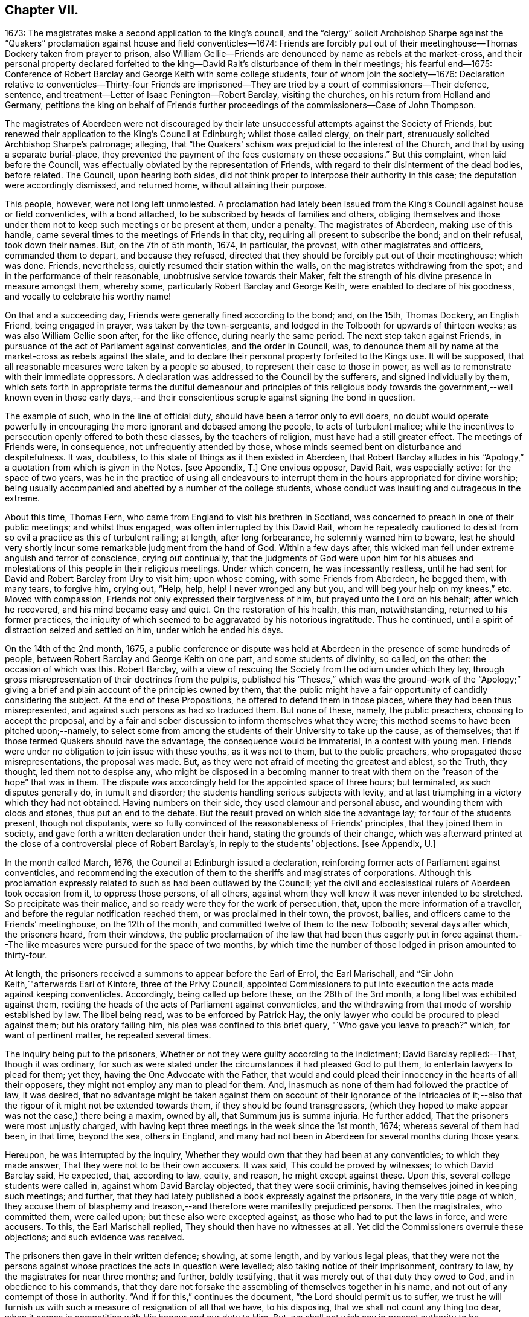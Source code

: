 == Chapter VII.

1673: The magistrates make a second application to the king`'s council,
and the "`clergy`" solicit Archbishop Sharpe against the "`Quakers`"
proclamation against house and field conventicles--1674:
Friends are forcibly put out of their meetinghouse--Thomas
Dockery taken from prayer to prison,
also William Gellie--Friends are denounced by name as rebels at the market-cross,
and their personal property declared forfeited to the king--David
Rait`'s disturbance of them in their meetings;
his fearful end--1675:
Conference of Robert Barclay and George Keith with some college students,
four of whom join the society--1676:
Declaration relative to conventicles--Thirty-four Friends are imprisoned--They
are tried by a court of commissioners--Their defence,
sentence, and treatment--Letter of Isaac Penington--Robert Barclay,
visiting the churches, on his return from Holland and Germany,
petitions the king on behalf of Friends further proceedings
of the commissioners--Case of John Thompson.

The magistrates of Aberdeen were not discouraged by their
late unsuccessful attempts against the Society of Friends,
but renewed their application to the King`'s Council at Edinburgh;
whilst those called clergy, on their part,
strenuously solicited Archbishop Sharpe`'s patronage; alleging,
that "`the Quakers`' schism was prejudicial to the interest of the Church,
and that by using a separate burial-place,
they prevented the payment of the fees customary on these occasions.`"
But this complaint, when laid before the Council,
was effectually obviated by the representation of Friends,
with regard to their disinterment of the dead bodies, before related.
The Council, upon hearing both sides,
did not think proper to interpose their authority in this case;
the deputation were accordingly dismissed, and returned home,
without attaining their purpose.

This people, however, were not long left unmolested.
A proclamation had lately been issued from the King`'s
Council against house or field conventicles,
with a bond attached, to be subscribed by heads of families and others,
obliging themselves and those under them not to keep such meetings or be present at them,
under a penalty.
The magistrates of Aberdeen, making use of this handle,
came several times to the meetings of Friends in that city,
requiring all present to subscribe the bond; and on their refusal, took down their names.
But, on the 7th of 5th month, 1674, in particular, the provost,
with other magistrates and officers, commanded them to depart, and because they refused,
directed that they should be forcibly put out of their meetinghouse; which was done.
Friends, nevertheless, quietly resumed their station within the walls,
on the magistrates withdrawing from the spot; and in the performance of their reasonable,
unobtrusive service towards their Maker,
felt the strength of his divine presence in measure amongst them, whereby some,
particularly Robert Barclay and George Keith, were enabled to declare of his goodness,
and vocally to celebrate his worthy name!

On that and a succeeding day, Friends were generally fined according to the bond; and,
on the 15th, Thomas Dockery, an English Friend, being engaged in prayer,
was taken by the town-sergeants,
and lodged in the Tolbooth for upwards of thirteen weeks;
as was also William Gellie soon after, for the like offence,
during nearly the same period.
The next step taken against Friends,
in pursuance of the act of Parliament against conventicles, and the order in Council,
was, to denounce them all by name at the market-cross as rebels against the state,
and to declare their personal property forfeited to the Kings use.
It will be supposed, that all reasonable measures were taken by a people so abused,
to represent their case to those in power,
as well as to remonstrate with their immediate oppressors.
A declaration was addressed to the Council by the sufferers,
and signed individually by them,
which sets forth in appropriate terms the dutiful demeanour and principles of
this religious body towards the government,--well known even in those early days,--and
their conscientious scruple against signing the bond in question.

The example of such, who in the line of official duty,
should have been a terror only to evil doers,
no doubt would operate powerfully in encouraging
the more ignorant and debased among the people,
to acts of turbulent malice;
while the incentives to persecution openly offered to both these classes,
by the teachers of religion, must have had a still greater effect.
The meetings of Friends were, in consequence, not unfrequently attended by those,
whose minds seemed bent on disturbance and despitefulness.
It was, doubtless, to this state of things as it then existed in Aberdeen,
that Robert Barclay alludes in his "`Apology,`" a
quotation from which is given in the Notes.
+++[+++see Appendix, T.]
One envious opposer, David Rait, was especially active: for the space of two years,
was he in the practice of using all endeavours to interrupt
them in the hours appropriated for divine worship;
being usually accompanied and abetted by a number of the college students,
whose conduct was insulting and outrageous in the extreme.

About this time, Thomas Fern, who came from England to visit his brethren in Scotland,
was concerned to preach in one of their public meetings; and whilst thus engaged,
was often interrupted by this David Rait,
whom he repeatedly cautioned to desist from so evil
a practice as this of turbulent railing;
at length, after long forbearance, he solemnly warned him to beware,
lest he should very shortly incur some remarkable judgment from the hand of God.
Within a few days after,
this wicked man fell under extreme anguish and terror of conscience,
crying out continually,
that the judgments of God were upon him for his abuses and
molestations of this people in their religious meetings.
Under which concern, he was incessantly restless,
until he had sent for David and Robert Barclay from Ury to visit him; upon whose coming,
with some Friends from Aberdeen, he begged them, with many tears, to forgive him,
crying out, "`Help, help, help!
I never wronged any but you, and will beg your help on my knees,`" etc.
Moved with compassion, Friends not only expressed their forgiveness of him,
but prayed unto the Lord on his behalf; after which he recovered,
and his mind became easy and quiet.
On the restoration of his health, this man, notwithstanding,
returned to his former practices,
the iniquity of which seemed to be aggravated by his notorious ingratitude.
Thus he continued, until a spirit of distraction seized and settled on him,
under which he ended his days.

On the 14th of the 2nd month, 1675,
a public conference or dispute was held at Aberdeen
in the presence of some hundreds of people,
between Robert Barclay and George Keith on one part, and some students of divinity,
so called, on the other: the occasion of which was this.
Robert Barclay, with a view of rescuing the Society from the odium under which they lay,
through gross misrepresentation of their doctrines from the pulpits,
published his "`Theses,`" which was the ground-work of the "`Apology;`"
giving a brief and plain account of the principles owned by them,
that the public might have a fair opportunity of candidly considering the subject.
At the end of these Propositions, he offered to defend them in those places,
where they had been thus misrepresented,
and against such persons as had so traduced them.
But none of these, namely, the public preachers, choosing to accept the proposal,
and by a fair and sober discussion to inform themselves what they were;
this method seems to have been pitched upon;--namely,
to select some from among the students of their University to take up the cause,
as of themselves; that if those termed Quakers should have the advantage,
the consequence would be immaterial, in a contest with young men.
Friends were under no obligation to join issue with these youths, as it was not to them,
but to the public preachers, who propagated these misrepresentations,
the proposal was made.
But, as they were not afraid of meeting the greatest and ablest, so the Truth,
they thought, led them not to despise any,
who might be disposed in a becoming manner to treat with
them on the "`reason of the hope`" that was in them.
The dispute was accordingly held for the appointed space of three hours; but terminated,
as such disputes generally do, in tumult and disorder;
the students handling serious subjects with levity,
and at last triumphing in a victory which they had not obtained.
Having numbers on their side, they used clamour and personal abuse,
and wounding them with clods and stones, thus put an end to the debate.
But the result proved on which side the advantage lay; for four of the students present,
though not disputants,
were so fully convinced of the reasonableness of Friends`' principles,
that they joined them in society, and gave forth a written declaration under their hand,
stating the grounds of their change,
which was afterward printed at the close of a controversial piece of Robert Barclay`'s,
in reply to the students`' objections.
+++[+++see Appendix, U.]

In the month called March, 1676, the Council at Edinburgh issued a declaration,
reinforcing former acts of Parliament against conventicles,
and recommending the execution of them to the sheriffs and magistrates of corporations.
Although this proclamation expressly related to such as had been outlawed by the Council;
yet the civil and ecclesiastical rulers of Aberdeen took occasion from it,
to oppress those persons, of all others,
against whom they well knew it was never intended to be stretched.
So precipitate was their malice, and so ready were they for the work of persecution,
that, upon the mere information of a traveller,
and before the regular notification reached them, or was proclaimed in their town,
the provost, bailies, and officers came to the Friends`' meetinghouse,
on the 12th of the month, and committed twelve of them to the new Tolbooth;
several days after which, the prisoners heard, from their windows,
the public proclamation of the law that had been thus eagerly put in force
against them.--The like measures were pursued for the space of two months,
by which time the number of those lodged in prison amounted to thirty-four.

At length, the prisoners received a summons to appear before the Earl of Errol,
the Earl Marischall, and "`Sir John Keith,`"afterwards Earl of Kintore,
three of the Privy Council,
appointed Commissioners to put into execution the acts made against keeping conventicles.
Accordingly, being called up before these, on the 26th of the 3rd month,
a long libel was exhibited against them,
reciting the heads of the acts of Parliament against conventicles,
and the withdrawing from that mode of worship established by law.
The libel being read, was to be enforced by Patrick Hay,
the only lawyer who could be procured to plead against them; but his oratory failing him,
his plea was confined to this brief query, "`Who gave you leave to preach?`"
which, for want of pertinent matter, he repeated several times.

The inquiry being put to the prisoners,
Whether or not they were guilty according to the indictment;
David Barclay replied:--That, though it was ordinary,
for such as were stated under the circumstances it had pleased God to put them,
to entertain lawyers to plead for them; yet they,
having the One Advocate with the Father,
that would and could plead their innocency in the hearts of all their opposers,
they might not employ any man to plead for them.
And, inasmuch as none of them had followed the practice of law, it was desired,
that no advantage might be taken against them on account of their ignorance of the intricacies
of it;--also that the rigour of it might not be extended towards them,
if they should be found transgressors,
(which they hoped to make appear was not the case,) there being a maxim, owned by all,
that Summum jus is summa injuria.
He further added, That the prisoners were most unjustly charged,
with having kept three meetings in the week since the 1st month, 1674;
whereas several of them had been, in that time, beyond the sea, others in England,
and many had not been in Aberdeen for several months during those years.

Hereupon, he was interrupted by the inquiry,
Whether they would own that they had been at any conventicles; to which they made answer,
That they were not to be their own accusers.
It was said, This could be proved by witnesses; to which David Barclay said, He expected,
that, according to law, equity, and reason, he might except against these.
Upon this, several college students were called in, against whom David Barclay objected,
that they were socii criminis, having themselves joined in keeping such meetings;
and further, that they had lately published a book expressly against the prisoners,
in the very title page of which,
they accuse them of blasphemy and treason,--and therefore
were manifestly prejudiced persons.
Then the magistrates, who committed them, were called upon;
but these also were excepted against, as those who had to put the laws in force,
and were accusers.
To this, the Earl Marischall replied, They should then have no witnesses at all.
Yet did the Commissioners overrule these objections; and such evidence was received.

The prisoners then gave in their written defence; showing, at some length,
and by various legal pleas,
that they were not the persons against whose practices the acts in question were levelled;
also taking notice of their imprisonment, contrary to law,
by the magistrates for near three months; and further, boldly testifying,
that it was merely out of that duty they owed to God, and in obedience to his commands,
that they dare not forsake the assembling of themselves together in his name,
and not out of any contempt of those in authority.
"`And if for this,`" continues the document, "`the Lord should permit us to suffer,
we trust he will furnish us with such a measure of resignation of all that we have,
to his disposing, that we shall not count any thing too dear,
when it comes in competition with His honour and our duty to Him.
But, we shall not wish any in present authority to be instruments thereof,
seeing the Lord hath said to his people, '`He that toucheth you,
toucheth the apple of mine eye.`'`"

After an hour or two spent by the court in deliberation, the prisoners,
being called one by one, were severally asked,
Whether they would oblige themselves not to go any more to meetings?
which every one of them refusing to do, they were again ordered to withdraw;
and after some time, being called in again, the sentence of the court was read to them,
whereby David Barclay, Alexander Gellie, Robert Burnett, Alexander Harper,
Alexander Skene, Andrew Jaffray, and Alexander Forbes were fined,
each in one fourth of their respective valued rents, for their own keeping conventicles,
and an eighth part of the same each for withdrawing from the public worship.
Three of the above were, besides, to pay an eighth part for their wives`' transgressions,
conformable to the tenour of the act.
Those that were not landed proprietors, were fined as follows: Andrew Galloway,
Thomas Milne, and George Keith, £30. each; William Sparke, £40.; James Forbes, £25.,
and the rest twenty merks apiece.
And, over and above, John Skene and George Keith,
because they were "`found to have preached and prayed at
these unwarrantable meetings,`" were "`to find caution,
under the pain of five thousand merks, not to do the like hereafter,
or else to enact themselves to remove out of the kingdom,`" agreeable to the act of
Parliament.--This John Skene is thus described by Proud in his History of Pennsylvania,
introduction, p. 160. "`John Skene was a person of great service and integrity,
both in his religious and civil conduct; he was near two years Governor of West Jersey,
and died in the year 1687.
He was a preacher among the Quakers,
had suffered much for his religion in his native country,
where he had distinguished himself in its cause.`"

The whole number were then remanded to prison, till payment of the fines,
where their number was increased by the repeated imprisonment
of others of their friends from their religious meetings.
While thus kept in close confinement,
some of them were concerned at times to preach to the people,
who would come up to the windows of the prison to hear them; but the magistrates,
to prevent this, and to incommode the prisoners,
caused the windows to be closed up with boards for a whole week together,
and also removed several of them into the higher prison.
On one occasion, Alexander Gordon, a bailie of Aberdeen,
came in great anger to the lower courthouse, where Friends were then imprisoned,
and took Andrew Jaffray, while he was declaring, through the window,
the gospel of peace and salvation to the people,
forthwith thrusting him into the higher prison,
where no Friends had as yet been confined.
This place is represented as filthy and disgusting beyond most prisons in the nation.
The persecutor was, however, so troubled in his conscience for such cruelty,
that he afterward confessed to a Friend,
he could get no peace nor rest in his mind that night,
until he had caused Andrew Jaffray to be returned to the spot, whence he had taken him.

Very seasonable to this unoffending,
yet zealous company of "`the Lord`'s freemen,`" must have proved the succeeding
remarkable strain of sympathetic and encouraging communication,
coming from so tried a servant of the Lord as Isaac Penington,
and meeting them after they had completed their fourth month of imprisonment.

For my dear suffering Friends in Scotland.

Dear Friends and Brethren,

Who have partaken of the tender mercy and blessed visitation of the Lord.
O! blessed be the Lord, who pitied and helped us in our low estate,
and whose tender love and mercy hath followed us,
from his first visiting us to this present day.
And indeed, the Lord is with us,--what can we desire more?--preparing us for himself,
preserving us in the life of his blessed Truth, building us up more and more,
and causing his Spirit of glory and living power to rest upon us,
and the virtue thereof to spring up in us day by day.

O! the beauty and glory of
the day of our God increaseth upon his heritage;
O! blessed be the name of the Lord!
And to what tend all the workings of the contrary spirit and power,
but to eat out its own interest and kingdom,
through the Lord`'s blessed ordering of things;
so that all things work together for good, and for the advancing of Truth,
and the growth of it in the hearts of God`'s heritage.

So, my dear Friends, none look out, either at outward or inward sufferings;
but to the Lord only, whose life, Spirit, and power is above them,
and bears up all over them, who are in spirit joined to him, faithfully waiting upon him;
which God daily teaches and enables his to do.
Thus, my dear Friends, feel the Lord`'s presence and power among you,
who is always near his, but especially in the time of their straits, trials,
and sufferings; and wait to feel the life, springing,
and doing its proper work in each of you day by day,
working out what is to be wrought out in any,
and working more and more into the glory of the heavenly image; that,
through the sufferings, ye may come into the glory, and be crowned with the glory,
virtue, holiness, righteousness, and dominion of life over all;
and thus the Son may sit upon his throne in you,
and wield his holy and righteous sceptre,
and give you dominion in and with him over all that would veil life,
or keep it under in any of you.
So, my dear Friends, be strong in the Lord, with the strength of the Lord,
with which he is clothing those, whom he hath emptied and made weak; for the trials,
temptations, and afflictions prepare for,
and (as I may say,) lead into the possession of the desired inheritance;
where all that the soul hath breathed and waited for,
is bestowed upon it by the bountiful hand of the Father of mercies,
who keeps covenant and mercy forever, and renews covenant and mercy day by day.

So, the tender God of my life,
and Father of the blessings and mercies of my once greatly distressed and miserable soul,
instruct you, preserve you, watch over you; exercise your spirits most advantageously,
daily open you to himself,
keep you empty and naked before him of all your own clothing and righteousness,
and fill you with that which flows from the pure, living fountain,
to the unspeakable joy of your hearts, and the glory of his own name over all forever!

Be of good faith, my dear Friends, look not out at any thing,
fear none of those things ye may be exposed to suffer, either outwardly or inwardly;
but trust the Lord over all, and your life will spring, and grow, and refresh you,
and the love and power will purge out and keep out what would hinder its growth.
And ye will learn obedience and faithfulness daily more and more,
even by your exercises and sufferings; yea,
the Lord will teach you the very mystery of faith and obedience;
(oh blessed lesson!) and ye shall not be disappointed of your hope or crown,
by any thing the enemy can plot or bring about against you,
but have the weight of glory increased and enlarged
by his temptations and your many sufferings;
the wisdom, power, love and goodness of the Lord ordering everything for you,
and ordering your hearts in everything,--you having given up to him,
and keeping them continually given up to him in the holy seed of Truth,
in which he hath in some measure already joined,
and is daily more and more joining you to himself.

This is the salutation and tender visit of the love of your brother in the Truth,
whose breathings are to God for you, and his praises unto Him,
through the sense of His being with you, and daily showing mercy to you,
upholding and preserving you in the midst of your sore trials and afflictions.

Isaac Penington.

London, 5th of 5th month, 1676.

Robert Barclay was at this time engaged from home,
in visiting his friends and the churches of Christ as a minister,
and went with this object to London; thence, crossing the water,
he travelled into Holland and Germany.
It is to be regretted,
nothing is preserved as to the particulars of this journey on the continent.
In the course of it, he commenced acquaintance with Elizabeth,
Princess Palatine of the Rhine, who was distantly related to his mother,
and with her he had some satisfactory opportunity of conference on religious subjects.
The publication of his "`Apology`" this year, which was printed in Latin at Amsterdam,
may very probably have formed a part of his engagement abroad;
and it is more than conjectural, as his biographer intimates,
that on his return by way of London,
the author presented his book to Charles the 2nd. See the
"`Short Account of R. B`'s Life and Writings,`" 1802, p. 31.
To the credit of the King, he took no offence at the Christian freedom,
used by Robert Barclay in his well-known address to him, prefixed to that work, which,
for its manly style, religious boldness, yet decent respect, has been much admired.

While at the English metropolis,
he received intelligence of the imprisonment of his
honoured father and other Friends in Scotland;
upon which, beginning to have some interest at court, and access to the King`'s presence,
he delivered into his own hands the following petition on their behalf.

The State of the Case of the People called Quakers in Scotland,
presented unto the King`'s consideration.

The Council of Scotland having about three months ago emitted a declaration,
to reinforce former acts of Parliament against conventicles,
and recommended the execution of them,
because of the abuse several persons had made of the King`'s Indulgence,
as the said declaration intimates; some inferior magistrates have taken occasion thereby,
to imprison many of them +++[+++the "`Quakers,`"]
and some deputies of the Council have stretched the laws
against conventicles to the highest degree of severity,
by heavy fines and tedious imprisonments,
although their practices and principles never gave ground for such procedure.

It is therefore on the behalf of the said suffering people, with all sincere respect,
desired,
that it would please the King favourably to recommend their case to the Council of Scotland;
that a difference of character may be put upon them,
who have ever lived and behaved themselves peaceably under the present government,
from such as are said to have abused the Indulgence;
with some present relief to those harmless sufferers, to prevent that utter ruin, which,
in all probability, will attend so many of them, that live by their honour and trade.

R+++.+++ Barclay.

The King`'s secretary, the Duke of Lauderdale,
was thereupon instructed to underwrite a favourable reference of the matter,
which was done in these words:

His Majesty is graciously pleased to refer this paper to the right
honourable the Lords of his Majesty`'s Privy Council in Scotland.

Lauderdale.

Whitehall, August 7th, 1676.

In a collection of manuscript correspondence, belonging to Colchester Monthly Meeting,
is an original letter of Robert Barclay, addressed to Stephen Crisp,
and dated the 3rd of the preceding month,
which shows that this favourable reference was not
obtained without much persevering effort.
"`I have at last,`" says he, "`after long and tedious attendance,
near finished my business; for the Duke of Lauderdale tells me yesterday,
he has received order to give me a letter to the Council in Scotland,
in order to grant Friends their liberty; which he has promised to give me tomorrow,
so that I purpose in two or three days to be going homewards.`"

On the 7th of the 7th month, September,
the above statement and reference were presented to the Council,
then sitting at Edinburgh; and at the same time was delivered in,
a brief but respectful "`Memorial`" from those people at Aberdeen and its vicinity,
"`in derision called Quakers.`"

But the Council at Edinburgh did not think proper to interfere in a matter,
which they had formerly appointed their Commissioners at Aberdeen to determine,
and concerning which those Commissioners had already pronounced their decree.
They therefore still left the matter to the decision of the same judges,
only appointing three others to join them; namely,
"`Sir Richard Maitland`" of Pittrichie, Baird of Auchmedden, and Ogilvie of Aboyne.

The six Commissioners accordingly sat at Aberdeen on the 28th of this month;
and the prisoners being called in, the Earl of Errol, who was president, told them,
That they had called them again, to know whether they were yet better advised,
than when they were last before them?
and whether they would give bond not to hold any more meetings?
To which John Skene answered, That the last time they were before the King`'s Council,
he, being one of those accused for speaking in the meeting,
desired the accusers might be asked, Whether himself, or any other of them,
had ever been heard to speak any thing in the least tending to sedition,
or to withdraw any of the King`'s subjects from their
due obedience and subjection to his authority?
To this the Earl replied, "`It is enough: that matter was spoke to at our last sitting,
and you were then found guilty.`"
John Skene answered, That there had not been any seditious act proved against them,
and that they had been kept prisoners about seven months,
for no other cause than meeting in a peaceable manner
to worship God "`in spirit and in truth.`"
But the Earl of Errol again interrupted him, saying,
"`It is enough:`" then directing his speed to the other Commissioners, "`My Lords,
I have delivered your minds, and therefore it is fit they should remove.`"
Upon this, John Skene further added, "`Though you now sit as our judges,
yet I cannot forbear but put you in mind, from the zeal of the Lord,
and from that respect I owe you as the King`'s counsellors, that the day is coming,
when both you who are now sitting as our judges, and we who are judged,
must stand before the judgment seat of the just Judge of heaven
and earth:--and therefore I wish ye may so judge now,
as that, in that day, ye may have peace.`"
The Earl observed, "`You are not to be our lawgiver;`" to which John Skene replied, "`No:
I only in all humility lay these things before you.`"

The Earl then queried, Whether they were all of that mind?
Alexander Skene answered, "`I hope there are none of us here,
that will be so unfaithful to our God, as to give any bond,
whereby we should bind ourselves not to meet together and worship
God;`" and further submitted to their consideration the circumstance,
that, so far as he knew,
there were at that time none of their Friends suffering
on this account in either of the three kingdoms.
"`The King,`" he continued, "`hath referred us to his Council,
and the Council hath referred us to you here,
so that ye have all the power of the civil authority,
to do with us as it shall seem right to you, from whom we may expect as much moderation,
as our Friends elsewhere have met with.
But, if it shall please the Lord to permit you to be the instruments of our sufferings,
I hope he will enable us to bear it with that patience
and submission which becometh Christians.`"

The Earl of Errol then addressed himself to the other Commissioners, "`My Lords,
"`if ye have any more to say than I have said, ye may speak it.`"
Upon this, the Earl Marischall remarked,
"`They plead themselves not guilty of seditious conventicles,
as would seem by what that young man spoke,
whereas the law concludes their very meetings seditious.`"
Alexander Skene replied, That they could not help all the constructions of that kind,
for it had been the lot of God`'s people in all ages
to have misrepresentations cast upon them;
"`but we hope,`" said he, "`we shall behave ourselves so peaceably and dutifully,
that where for conscience-sake we cannot give active, we shall give passive obedience.`"
Then said the Earl of Errol, "`Qualified loyalty smells of disloyalty: it seems, then,
you will not give bond.`"
To which John Skene answered, "`Let never that day dawn,
in which we shall be so unfaithful to the Lord! but if any should prove so,
let neither the King nor his Council trust that man;
for he that is not faithful to the Lord,
will never be faithful to his King and country.`"

The prisoners being ordered to remove, as they were withdrawing,
the Earl of Errol said again to Alexander Gellie,
That the Quakers`' loyalty was a qualified loyalty.
Alexander replied, That he did not understand that to be loyalty,
which was not qualified with the fear of God, and by obedience to him rather than man.

After some hours,
the prisoners were called into court to hear the
decree of the Commissioners to this purport:
That they should pay their respective fines to one Captain George Melvill,
and that upon payment, they should be set at liberty; that,
in default of payment within a limited time,
Melvill was empowered to distrain them for the same,
and that when the fines should be levied, the prisoners were to be released.

The Earl of Errol departing out of town the next morning,
the remaining Commissioners were unwilling to have further trouble,
by issuing afresh a particular process against those who
had been committed to prison since the rest were fined;
and therefore added a clause to their former decree, by virtue of which,
John Forbes of Aquorthies, Robert Gerard, and six others were liberated.
Among these, was John Thomson, an aged and a poor man.
He had been a soldier in the King`'s service at the battle of Worcester,
was taken prisoner, and sent as a slave to Barbados, where he remained five years.
There was something in this case peculiarly calling for
the indulgent interference of the higher authorities,
when inferior servants of the crown could thus overlook the character, services,
and bitter sufferings of a man, who had hazarded his life for his King and country,
and was now made willing to lose his all,
rather than relinquish the free exercise of his conscience towards the King of kings.
He appears to have had his goods distrained and disposed of, and to have lain in prison,
at one time, for about eight or nine months together, without being either called for,
found guilty, or heard in his own defence.
